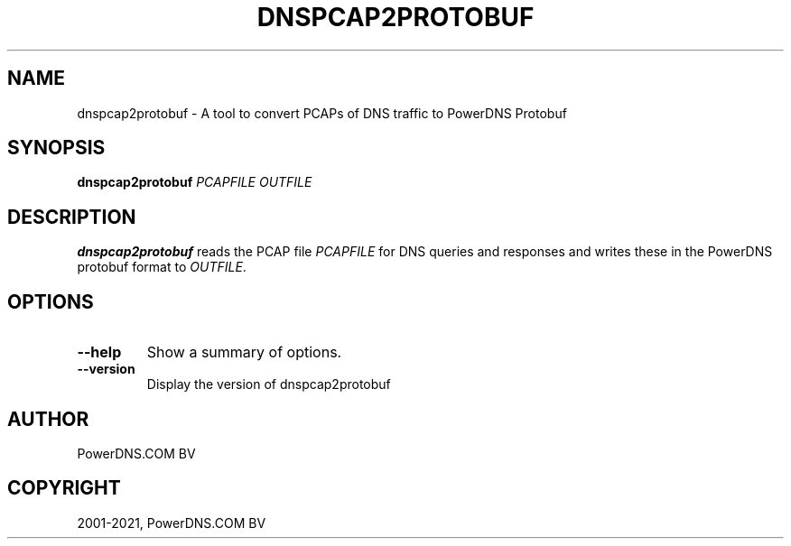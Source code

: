 .\" Man page generated from reStructuredText.
.
.
.nr rst2man-indent-level 0
.
.de1 rstReportMargin
\\$1 \\n[an-margin]
level \\n[rst2man-indent-level]
level margin: \\n[rst2man-indent\\n[rst2man-indent-level]]
-
\\n[rst2man-indent0]
\\n[rst2man-indent1]
\\n[rst2man-indent2]
..
.de1 INDENT
.\" .rstReportMargin pre:
. RS \\$1
. nr rst2man-indent\\n[rst2man-indent-level] \\n[an-margin]
. nr rst2man-indent-level +1
.\" .rstReportMargin post:
..
.de UNINDENT
. RE
.\" indent \\n[an-margin]
.\" old: \\n[rst2man-indent\\n[rst2man-indent-level]]
.nr rst2man-indent-level -1
.\" new: \\n[rst2man-indent\\n[rst2man-indent-level]]
.in \\n[rst2man-indent\\n[rst2man-indent-level]]u
..
.TH "DNSPCAP2PROTOBUF" "1" "Jul 22, 2021" "" "PowerDNS Authoritative Server"
.SH NAME
dnspcap2protobuf \- A tool to convert PCAPs of DNS traffic to PowerDNS Protobuf
.SH SYNOPSIS
.sp
\fBdnspcap2protobuf\fP \fIPCAPFILE\fP \fIOUTFILE\fP
.SH DESCRIPTION
.sp
\fBdnspcap2protobuf\fP reads the PCAP file \fIPCAPFILE\fP for DNS queries and
responses and writes these in the PowerDNS protobuf format to \fIOUTFILE\fP\&.
.SH OPTIONS
.INDENT 0.0
.TP
.B  \-\-help
Show a summary of options.
.TP
.B  \-\-version
Display the version of dnspcap2protobuf
.UNINDENT
.SH AUTHOR
PowerDNS.COM BV
.SH COPYRIGHT
2001-2021, PowerDNS.COM BV
.\" Generated by docutils manpage writer.
.
